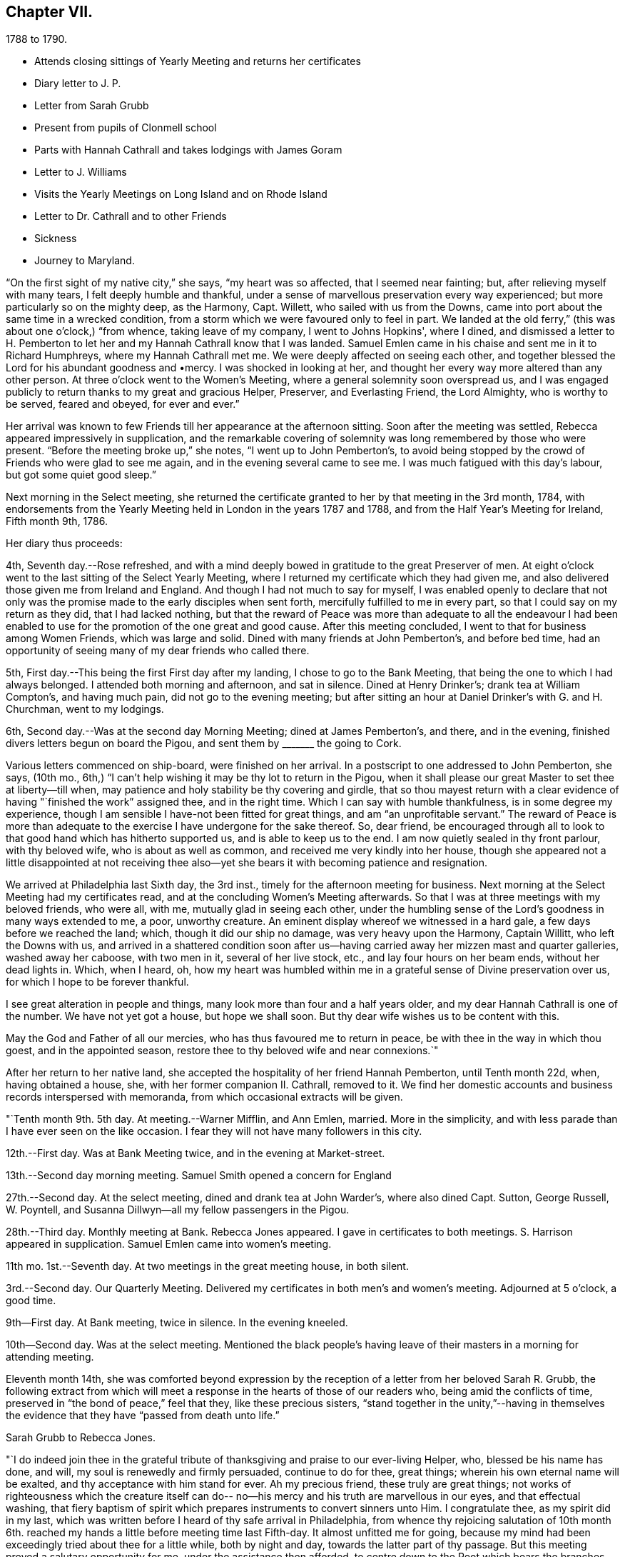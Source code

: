 == Chapter VII.

[.chapter-subtitle--blurb]
1788 to 1790.

[.chapter-synopsis]
* Attends closing sittings of Yearly Meeting and returns her certificates
* Diary letter to J. P.
* Letter from Sarah Grubb
* Present from pupils of Clonmell school
* Parts with Hannah Cathrall and takes lodgings with James Goram
* Letter to J. Williams
* Visits the Yearly Meetings on Long Island and on Rhode Island
* Letter to Dr. Cathrall and to other Friends
* Sickness
* Journey to Maryland.

"`On the first sight of my native city,`" she says, "`my heart was so affected,
that I seemed near fainting; but, after relieving myself with many tears,
I felt deeply humble and thankful,
under a sense of marvellous preservation every way experienced;
but more particularly so on the mighty deep, as the Harmony, Capt.
Willett, who sailed with us from the Downs,
came into port about the same time in a wrecked condition,
from a storm which we were favoured only to feel in part.
We landed at the old ferry,`" (this was about one o'clock,) "`from whence,
taking leave of my company, I went to Johns Hopkins', where I dined,
and dismissed a letter to H. Pemberton to let her and
my Hannah Cathrall know that I was landed.
Samuel Emlen came in his chaise and sent me in it to Richard Humphreys,
where my Hannah Cathrall met me.
We were deeply affected on seeing each other,
and together blessed the Lord for his abundant goodness and •mercy.
I was shocked in looking at her,
and thought her every way more altered than any other person.
At three o'clock went to the Women's Meeting,
where a general solemnity soon overspread us,
and I was engaged publicly to return thanks to my great and gracious Helper, Preserver,
and Everlasting Friend, the Lord Almighty, who is worthy to be served, feared and obeyed,
for ever and ever.`"

Her arrival was known to few Friends till her appearance at the afternoon sitting.
Soon after the meeting was settled, Rebecca appeared impressively in supplication,
and the remarkable covering of solemnity was long remembered by those who were present.
"`Before the meeting broke up,`" she notes, "`I went up to John Pemberton's,
to avoid being stopped by the crowd of Friends who were glad to see me again,
and in the evening several came to see me.
I was much fatigued with this day's labour, but got some quiet good sleep.`"

Next morning in the Select meeting,
she returned the certificate granted to her by that meeting in the 3rd month, 1784,
with endorsements from the Yearly Meeting held in London in the years 1787 and 1788,
and from the Half Year's Meeting for Ireland, Fifth month 9th, 1786.

Her diary thus proceeds:

4th, Seventh day.--Rose refreshed,
and with a mind deeply bowed in gratitude to the great Preserver of men.
At eight o'clock went to the last sitting of the Select Yearly Meeting,
where I returned my certificate which they had given me,
and also delivered those given me from Ireland and England.
And though I had not much to say for myself,
I was enabled openly to declare that not only was the
promise made to the early disciples when sent forth,
mercifully fulfilled to me in every part, so that I could say on my return as they did,
that I had lacked nothing,
but that the reward of Peace was more than adequate to all the endeavour I
had been enabled to use for the promotion of the one great and good cause.
After this meeting concluded, I went to that for business among Women Friends,
which was large and solid.
Dined with many friends at John Pemberton's, and before bed time,
had an opportunity of seeing many of my dear friends who called there.

5th, First day.--This being the first First day after my landing,
I chose to go to the Bank Meeting, that being the one to which I had always belonged.
I attended both morning and afternoon, and sat in silence.
Dined at Henry Drinker's; drank tea at William Compton's, and having much pain,
did not go to the evening meeting;
but after sitting an hour at Daniel Drinker's with G. and H. Churchman,
went to my lodgings.

6th, Second day.--Was at the second day Morning Meeting; dined at James Pemberton's,
and there, and in the evening, finished divers letters begun on board the Pigou,
and sent them by +++_______+++ the going to Cork.

Various letters commenced on ship-board, were finished on her arrival.
In a postscript to one addressed to John Pemberton, she says, (10th mo.,
6th,) "`I can't help wishing it may be thy lot to return in the Pigou,
when it shall please our great Master to set thee at liberty--till when,
may patience and holy stability be thy covering and girdle,
that so thou mayest return with a clear evidence
of having "`finished the work`" assigned thee,
and in the right time.
Which I can say with humble thankfulness, is in some degree my experience,
though I am sensible I have-not been fitted for great things,
and am "`an unprofitable servant.`"
The reward of Peace is more than adequate to the
exercise I have undergone for the sake thereof.
So, dear friend,
be encouraged through all to look to that good hand which has hitherto supported us,
and is able to keep us to the end.
I am now quietly sealed in thy front parlour, with thy beloved wife,
who is about as well as common, and received me very kindly into her house,
though she appeared not a little disappointed at not receiving thee
also--yet she bears it with becoming patience and resignation.

We arrived at Philadelphia last Sixth day, the 3rd inst.,
timely for the afternoon meeting for business.
Next morning at the Select Meeting had my certificates read,
and at the concluding Women's Meeting afterwards.
So that I was at three meetings with my beloved friends, who were all, with me,
mutually glad in seeing each other,
under the humbling sense of the Lord's goodness in many ways extended to me, a poor,
unworthy creature.
An eminent display whereof we witnessed in a hard gale,
a few days before we reached the land; which, though it did our ship no damage,
was very heavy upon the Harmony, Captain Willitt, who left the Downs with us,
and arrived in a shattered condition soon after us--having
carried away her mizzen mast and quarter galleries,
washed away her caboose, with two men in it, several of her live stock, etc.,
and lay four hours on her beam ends, without her dead lights in.
Which, when I heard, oh,
how my heart was humbled within me in a grateful sense of Divine preservation over us,
for which I hope to be forever thankful.

I see great alteration in people and things,
many look more than four and a half years older,
and my dear Hannah Cathrall is one of the number.
We have not yet got a house, but hope we shall soon.
But thy dear wife wishes us to be content with this.

May the God and Father of all our mercies, who has thus favoured me to return in peace,
be with thee in the way in which thou goest, and in the appointed season,
restore thee to thy beloved wife and near connexions.`"

After her return to her native land,
she accepted the hospitality of her friend Hannah Pemberton, until Tenth month 22d, when,
having obtained a house, she, with her former companion II. Cathrall, removed to it.
We find her domestic accounts and business records interspersed with memoranda,
from which occasional extracts will be given.

"`Tenth month 9th. 5th day.
At meeting.--Warner Mifflin, and Ann Emlen, married.
More in the simplicity, and with less parade than I have ever seen on the like occasion.
I fear they will not have many followers in this city.

12th.--First day.
Was at Bank Meeting twice, and in the evening at Market-street.

13th.--Second day morning meeting.
Samuel Smith opened a concern for England

27th.--Second day.
At the select meeting, dined and drank tea at John Warder's, where also dined Capt.
Sutton, George Russell, W. Poyntell,
and Susanna Dillwyn--all my fellow passengers in the Pigou.

28th.--Third day.
Monthly meeting at Bank.
Rebecca Jones appeared.
I gave in certificates to both meetings.
S+++.+++ Harrison appeared in supplication.
Samuel Emlen came into women's meeting.

11th mo.
1st.--Seventh day.
At two meetings in the great meeting house, in both silent.

3rd.--Second day.
Our Quarterly Meeting.
Delivered my certificates in both men's and women's meeting.
Adjourned at 5 o'clock, a good time.

9th--First day.
At Bank meeting, twice in silence.
In the evening kneeled.

10th--Second day.
Was at the select meeting.
Mentioned the black people's having leave of
their masters in a morning for attending meeting.

Eleventh month 14th,
she was comforted beyond expression by the reception of
a letter from her beloved Sarah R. Grubb,
the following extract from which will meet a response
in the hearts of those of our readers who,
being amid the conflicts of time, preserved in "`the bond of peace,`" feel that they,
like these precious sisters,
"`stand together in the unity,`"--having in themselves the
evidence that they have "`passed from death unto life.`"

[.embedded-content-document.letter]
--

[.letter-heading]
Sarah Grubb to Rebecca Jones.

"`I do indeed join thee in the grateful tribute of
thanksgiving and praise to our ever-living Helper,
who, blessed be his name has done, and will, my soul is renewedly and firmly persuaded,
continue to do for thee, great things; wherein his own eternal name will be exalted,
and thy acceptance with him stand for ever.
Ah my precious friend, these truly are great things;
not works of righteousness which the creature itself can do--
no--his mercy and his truth are marvellous in our eyes,
and that effectual washing,
that fiery baptism of spirit which prepares instruments to convert sinners unto Him.
I congratulate thee, as my spirit did in my last,
which was written before I heard of thy safe arrival in Philadelphia,
from whence thy rejoicing salutation of 10th month 6th.
reached my hands a little before meeting time last Fifth-day.
It almost unfitted me for going,
because my mind had been exceedingly tried about thee for a little while,
both by night and day, towards the latter part of thy passage.
But this meeting proved a salutary opportunity for me,
under the assistance then afforded, to centre down to the Root which bears the branches,
whose direction is as various as every point in the
compass;--and yet they have all the same origin,
where they meet together, and flourish through the efficacy of the one liberal source.
There is a prospect now, that the salutation of my heart will be wafted to thee,
and meet thy acceptance, in the renewings of that love which,
I humbly trust no vicissitudes or future dispensations will ever be suffered to diminish.

I value it as a gift from the hand which is full of blessings,
and wish to honour it as such.
The affectionate part in us fabricates a strong resemblance of gospel fellowship, but,
had we no stronger cement than it affords, we could not stand together in the unity,
through many of those storms and combats with which the Christian traveller meets,
from within and from without.

--

Our readers are supposed to be aware that the writer of the foregoing letter,
had removed to Ireland, and taken charge of Clonmell school.
The following inscription was worked with
beautiful neatness on a sampler by the scholars,
under her inspection,
and sent to America as a memento of their close friendship and gospel unity.
Rebecca Jones had it framed and hung in her chamber.
Rebecca Jones having spent about a week in Clonmell school,
the pupils had become much attached to her,
so that the offering was one of affection on their part,
and not merely as made to their teacher's friend.

[.centered.emphasized]
Clonmell-School
to Rebecca Jones of Philadelphia;
On her return from a long and arduous visit to the Churches of the
People called Quakers in Europe; sendeth greeting.
After a frequent and sympathetic conflict
with this her endeared friend,
and instructive companion;
SARAH R. GRUBB, rejoices in HOPE,
that by the POWER OF OMNIPOTENCE,
and in the Covenant Of Love And Life,
She is now restored to the bosom of the Church
in AMERICA,
and to the precious society of
her most beloved and constant friend,
in the Tribulation And Consolation of True Gospel,
Hannah Cathhall.
Eleventh Month, 1788.

Shortly after this, in an open conference between Rebecca Jones and Hannah Cathrall,
as regarded their future mode of living,
the latter announced the insufficiency of her
health for resuming the charge of the school.
etc. "`My mind,`" says Rebecca Jones, "`was much sunk in the prospect of our separation,
and my not being able to work for my living as I used to do,
nor having enough to bear me out without labour.
So we retired for the night with heavy hearts.`"
We may anticipate, by noting that Rebecca Jones took lodgings with James Goram, No. 3,
Watkins' Alley, on the 1st of the ensuing Fourth month,
Hannah Cathrall removing to the house of her brother.
Rebecca Jones, under that date,
notes her desire for preservation under the close trial of being thus separated.
I rested poorly, yet was quiet in spirit, believing that I had no hand in our separation,
and desiring patiently to wait the event.`"

Writing 11 mo.
18th. to Samuel Alexander of Needham,
having related the incidents of the voyage and
their preservation from damage in the storm,
in which the Harmony which "`could not have been
far distant,`" was shattered and almost wrecked,
she says,

[.embedded-content-document.letter]
--

"`For this extraordinary circumstance together with the innumerable, unmerited mercies,
in which I have been made a sharer, both in your country and my own,
my soul worships in the deepest prostration before the throne of boundless goodness;
adopts the humble inquiry, 'What shall I render unto thee, oh Lord, for all thy benefits?
and desires to walk in gratitude and humility all the days of my life.`"

--

After giving information on various points, she thus concludes:--

[.embedded-content-document.letter]
--

"`Thy kind epistle which reached me before I embarked,
I esteem as a fresh proof of thy brotherly remembrance,
and that thou art desirous of pursuing the one thing needful.
May thy labour be crowned with success,
and thy resignation to the despicable epithet of fool,
introduce thee worthily among those wise who are 'to shine as the
brightness of the firmament,' and as 'the stars for ever and ever.'
When I look towards the honest hearted living members in your land,
I rejoice in feeling the current of precious unity flow even from this,
and am still fervently engaged in spirit for the restoration of all the dispersed,
scattered, and captivated children through the various tribes in our Israel.
May the Most High hasten the day in which this great and good work will be effected,
to the praise of his own adorable Name and Power, and that without instrumental help.

It was a great thing to part with my beloved
friend and precious companion Christiana Hustler,
yet it was made more easy than we could have expected,--and so have other
hard things thro' the virtue of that love and life without the sensible
enjoyment of which there is nothing worth desiring to live for.
Farewell dear Samuel--"`hold fast that which
thou hast received--let no man take thy crown.`"

[.signed-section-closing]
I remain in christian sympathy thy assured friend,

[.signed-section-signature]
Rebecca Jones

--

In accordance with the noble determination of Saul of Tarsus
that he would "`make his ministry without charge,`" and "`with
his own hands minister to his wants,`"--our friend,
not finding it expedient to resume her school, commenced a shop,
which was kept in her parlor, (the articles being deposited in closets and drawers,
so as to be entirely out of sight.) She imported gloves, shawls, kerchiefs,
some articles of dry goods and trimmings, and various articles,
costly and of superior quality,
many of which could be obtained no where else in Philadelphia.
In the selection and importation,
she received the willing aid of her friends on both sides of the Atlantic;
and thus her business which was never allowed to
interfere with her religious duties and engagements,
was made to her the means of "`providing things honest in the sight of all men.`"

"`Twelfth month 27th. Sixth day.--Was at Philadelphia Monthly Meeting.
Job Scott and Daniel Aldrich had the chief service.
It was a good meeting.
At its close I had a short opportunity with Warner Mifflin,
and desired him to let patience have its perfect work.`"

[.embedded-content-document.letter]
--

[.letter-heading]
Rebecca Jones to Joseph Williams.

[.signed-section-context-open]
Philadelphia, 12th mo. 16th, 1788.

[.salutation]
Dear friend Joseph Williams,

Before this reaches thee, thou wilt have heard,
that through the tender mercies of the Most High, I am safely arrived in this,
my native city, which I was favoured to reach two days before our Yearly Meeting ended;
thereby having an opportunity of seeing my beloved
friends from different parts of the country.
They received me cordially,
and we were helped together to set up our "`Ebenezer`" with
thanksgiving and praise to our Almighty Helper and everlasting Friend.
My beloved companion, Hannah Cathrall, was almost overset on my approach to her.
I was favoured with a good passage on the whole; a very kind captain, and good company.
But what calls for the deepest thankfulness, is,
that even whilst we were much tossed with a tempest, about a week before we arrived,
my mind was preserved under the calming influences of soul-solacing peace,
under which I met my dear friends, and, through boundless mercy,
it has been the covering of my spirit by day and by night since.

And now, my care and desire is,
that I may be preserved from lavishing away the precious sheaf,
which has been vouchsafed me as a reward: a reward far beyond my deserts,
and more than adequate to my feeble endeavours in your land and in Great Britain.
Moreover,
my heart breathes after an increase of ability to "`walk humbly with my God,`" who
hath so marvellously condescended to my weak and low estate,
having been "`a very present help in every needful time,`" and
having accepted the dedication of my heart in my late services,
and who is now and forever worthy to receive the praise of His own works!
May the honest and disinterested labours of love, which have, of later time,
been bestowed by the Lord's messengers upon the different parts of his vineyard,
be productive of fruits, answerable to His gracious design!
May the living members of the church in your land increase in the holy increase of God!
May the careless and lukewarm professors be quickened and made alive in the daytime,
and repent and do their first works!
May the camp be cleansed from the accursed thing! that so
Israel may no more turn backward in the day of battle.
And mayest thou, dear Joseph, improve thy time and thy talent faithfully,
and with my poor soul, witness the answer of "`well done!`" at last.

I feel near sympathy with thee, whilst writing;
I know the humble diffidence of thy spirit; but be honest, be vigilant, I beseech thee;
then, the greater the cross, the weightier will thy crown be!
Salute, for me, dear E. Pike; I think of her as a mother in Israel,
worthy of double honour.
Let thy dear wife and children know I remember them with a heart replenished with love,
and fervent desire for their welfare in time and in eternity.

Do write to me soon,
and let me hear if the "`lilies grow and the pomegranates flourish "`in your nation.

I am entering into a larger field of sorrow and exercise in my own land, where,
though I find a faithful, upright-hearted number,
there are multitudes of a different description amongst the professors of truth,
some of whom, will assuredly be "`corrected by their own folly,
and be rep.roved by their own backslidings,`" sooner or later.

In reviewing the past, with Friends in your Island and Great Britain,
I feel the precious unity of the one everlasting covenant, in which I can in spirit,
though absent in body, salute, sympathize,
and rejoice with the true born children of our Heavenly Father, and say,
"`Fear not little flock, it is your Father's good pleasure to give you the Kingdom!`"
Amongst these thou my dear friend,
with thy faithful partner hast often been brought nearly into view,
feeling tenderly solicitous for your welfare in every way; and I trust,
though finally separated in this state of existence, we may, through boundless goodness,
meet at last where we can unite in the ceaseless song,
"`Great and marvellous are thy works, Lord God Almighty; just and true are thy ways,
thou King of Saints!`"   month, 1789, to their Friends in Philadelphia.
"`We rejoice,`" say they, "`in the extension of Divine favour vouchsafed to you,
our beloved sisters, in your annual assembly, and that our endeared friend Rebecca Jones,
with other gospel messengers who lately visited this land,
were conducted in the aboundings of peace, to their native country.
We are now favoured with the company of our beloved friends John Pemberton,
James Thornton, and George Dillwyn, with his valuable wife,
whose services and gospel labours have been truly acceptable to Friends and others,
where their lot has been cast.`"

[.signed-section-closing]
Thy assured, obliged, and affectionate friend,

[.signed-section-signature]
Rebecca Jones

--

"`1789. Fifth month 4th.--Was at our Quarterly Meeting,
where I mentioned an exercise for going to the
Yearly Meeting of Flushing and Rhode Island.
Friends gave leave for mentioning my concern to the Monthly Meeting.`"

On the 2nd of Sixth month, a certificate was granted by her Monthly Meeting,
signed by sixty-four Friends, in conformity with the prospect above noted.
Fifth month 20th, she writes:

"`About this time, I suppose Friends will be going towards the Yearly Meeting of London,
where, if I had the wings of a dove, I should be tempted to join the solemn assembly;
but as this is altogether impossible, in body, I am thankful in believing,
I shall in spirit be wafted there, to join the intercession with a faithful number,
to the Father of mercies, for His continued help, preservation,
and guidance in the weighty service of that meeting.`"

It is interesting in this connection,
to observe the reciprocation of feeling on the part of her transatlantic
sisters in the assembly to which her mind was thus turned,
as expressed in the Epistle addressed by the Women's Yearly Meeting of London, Sixth

Of this journey to New England,
neither her notes nor her numerous letters (two excepted) have been discovered.
Hence we can give the reader no connected details.
An endorsement upon her certificate signed on behalf of New England Yearly Meeting,
states that "`her Gospel labours, exemplary conduct and conversation,
have been much to our edification and comfort.`"
And a very full minute, of similar purport,
records her attendance at Sandwich Quarterly Meeting at Nantucket,
the 30th of Sixth and 1st of 7th months.
She had a meeting with a few Indians and Negroes on this Island, forty-five in number,
also one with six hundred young females,
and one with about four hundred young men and lads.
"`Our Friends,`" she says, "`were very industrious in spreading the notice,
and seemed well satisfied with them all.
I have great cause to be humbly thankful that I
gave up to the pointings of the great Master,
and that he was pleased for his own Name's sake, to vouchsafe a portion of best help.`"

This service appears for a long time to have been in anticipation,
as in a letter to Christiana Hustler, dated 5th of Tenth month, she says:
"`I have taken part of a house in a valuable family, where I am well contented,
but I do not expect to be allowed long to enjoy my pleasing retirement.
New England and Long Island rise full in my view.
Thou mayst recollect that I used to tell thee those parts were yet to be visited.
Well, I serve a gracious Master, who provided all things necessary in my late journey,
and I still trust in his providential care.`"

Third month, 1789.--Her young friend, Dr. Isaac Cathrall,
(to whose skill and remarkable assiduity and tender attention, she was,
some years subsequently, as will be seen, indebted, under Providence,
for her life,) being about to sail for the East Indies,
she addressed to him an affectionate epistle.
"`I wish to suggest by these few lines,`" she writes,
"`the warm and tender desire of my heart for thee, that, as thou hast hitherto been,
through the tender care of the Most High (which is the arm of
salvation) preserved from falling into temptation to gross evils;
and as thou art no stranger to the principle of Divine Grace,
thou mayst now stand upon thy guard,
and acquit thyself with such a degree of uprightness and conformity to thy profession,
to the sincere desire of thy well wishing friends,
and to thy own solid and better judgment, as that, on a serious retrospection,
thy own heart may not reproach thee as long as thou livest.
Be especially careful of thy company both on shipboard and on shore.
If thou beginnest right, it will be more easy for thee to keep so.
To find thou dost so will give me real satisfaction.
My heart loves thee, and my best wishes attend thee.
Mayst thou be favoured with a desire after retirement--(on first days
thou mayst find it in thy berth) and know that power near thee which
is greater than 'the noise of many waters,
yea than the mighty waves of the sea.'
Believe me when I say that if thou seekest the Lord he will be found of thee,
and will do more for thee than all things without him.`"

8th Mo. 25th.--She attended Quarterly Meeting at Haddonfield, and was largely engaged,
exhorting friends to beat their plowshares into swords,
and their pruning hooks into spears,
and to make war in righteousness:--thus seeking to arouse those who,
in the spirit of this world,
were taking their rest and laying up their treasure in sublunary things.
D+++.+++ Offley followed in supplication.

[.embedded-content-document.letter]
--

[.letter-heading]
Rebecca Jones to Joseph Williams.

[.signed-section-context-open]
Philadelphia, 10th mo. 21st, 1783.

[.salutation]
Beloved Joseph,

Yesterday about noon arrived our dear Mary Ridgway and Jane Watson,
after an easy passage without a storm, though longer than some others,
(I think ten weeks.) I had been, by a hurt received from a fall, and an epidemic cold,
confined for seventeen days mostly to my chamber,
and had that morning just made out to crawl to our meeting,
but on hearing of their arrival,
and John Pemberton (at whose house they quarter)
sending his carriage for my dear H. Cathrall and self,
we went to see them, and truly our joy and greeting were mutual.
They were calm, cheerful, and very well.
O, that they may be as kindly cared for, every way,
and helped along as I was in your land, is my desire.
I often think you have set us in America a good and noble example,
in your provision for such poor pilgrims,
and I do hope Friends here will not be deficient
towards these worthy handmaids of the Lord.
 
Thy last, dated 9th of Seventh month, hints the low, deserted state of thy mind,
like a pelican in the wilderness, and striving to wear thy sackcloth covered, etc.
Yet I felt, whilst reading thy bemoanings, my mind meet thee in thy tried steppings,
and hail thee as a fellow probationer, with affectionate breathings,
that our confidence may not be allowed to fail us in Him who hath said,
"`I will not fail thee nor forsake thee.`"
I do not marvel that thou and I are more deeply plunged than some others;
we are jealous of ourselves, and it is good to be so; and we are, I humbly hope,
jealous of that honour, which at times we desire may be advanced over all,
however we may be thereby abased and humbled.
Ah, dear Joseph,
there is plenty of company when the triumphant song of hosannah is uttered! but alas,
very few, who are willing to visit and abide at Calvary!
Flesh and blood does not like it, it wants a more pleasant way.
But let us keep near to him in whom we have believed,
and be willing to visit his precious seed, though it be in prison and to death;
for to those who herein are faithful, the promise is,
"`I will give thee a crown of life.`"

And still, Ireland is visited and revisited by the servants!
May the labour bestowed be productive of some profitable increase.
I am glad my dear friend Samuel Smith is thy guest; I hope he will experience,
as I did under thy roof, that the Son of Peace dwells there;
thou mayest interrogate him as thou pleasest respecting me and my present situation.
I note thy sundry intelligence,
and am obliged by thy continuing willing to give me a
hint of matters and things interesting amongst you.

Our dear friends who have lately visited your land are, I believe, all well,
except W. Matthews, who seems in declining health.
Samuel Emlen moving about as usual,
and sometimes grumbling at himself for coming home so soon.

--

In the 12th month of this year she was severely ill.
During her confinement the precious reward of true peace was mercifully continued to her,
and her mind was stayed upon her never failing Friend,
with desires for increased purification and fitness for the exchange
of the "`earthly house`" for the building "`not made with hands,
eternal in the heavens.

To Christiana Hustler she writes:

[.embedded-content-document.]
--

[.signed-section-context-open]
3rd mo. 10th, 1790.

"`We have had the company of the female Hibernians`" (Mary Ridgway
and Jane Watson)  "`in this city since their arrival (except a small
excursion for a few days to Burlington).
They labour faithfully and zealously for our good, in public, and privately.
They have finished an arduous and acceptable visit to the families of
the middle Monthly Meeting (about three hundred) and are nearly thro'
a like visit to Pine street Monthly Meeting.
This they expect to complete by the general
spring meeting (the last 1st day in this Month).
Their services among us, (particularly in our large first day evening meetings,
composed often of more than two thousand people) are very acceptable.

Dear Mary Ridgeway is a great example as well as a great minister,
and her faithful armour bearer Jane Watson keeps her close company.
May this renewed visitation be blessed to us!
May we rightly prize it and improve under it! else there is room to fear,
that it will be an addition to that weight of condemnation
which too many of the professors of Truth are already under.
These dear women have been divers times at my habitation,
and appear pleased with my visits to them,
which are as frequent as my health and engagements will allow,
they being near half a mile from my house.
Mary Ridgeway wishes to have me with them at least every first day.

I was last Second day in our Morning Meeting,
so dipped into sympathy with our two brethren now in England,
especially our dear George Dillwyn, that I told friends how I felt,
and that I did believe the language of their spirits was unto us, as formerly uttered,
"`Brethren pray for us, that the word of the Lord may have free course, and be glorified,
even as it is with you.`"
It had a baptizing effect on the meeting, and several, after it broke up,
said they had also been in like manner in company with those two friends.

John Pemberton is now with Samuel Emlen and others waiting on
Congress on behalf of the oppressed Africans.`"

--

In a letter to Mary, wife of Joseph Gurney Bevan, dated 4th month 15th,
after referring to her frequent indisposition during the late winter,
which frequently confined her for weeks at a time, she says,

[.embedded-content-document.letter]
--

"`I am often with you in spirit,
and strong in desire that you may encourage each other to do all the good you can,
while your faculties are continued bright and lively.
I feel mine on the decay,
and am secretly comforted in believing that I was divinely helped to discharge,
in the right time, the very heavy debt to your land, under which I had long waded.
To the Lord alone be the praise!
His time, dear M., is the only right time.
I frequently see thy cousin Samuel Powell Griffitts.
He is in good repute here, both as a physician and as a member of our society.`"

--

A visit which she paid to Maryland, of which no particulars are preserved,
is believed to have been performed in the Spring or early in the summer of this year.
The summer was chiefly filled up in attending meetings near Philadelphia,
as she found herself drawn forth,
different friends alternately taking her in their carriages.
At one of these meetings, on the 30th of 0th month,
she was largely engaged in enforcing the duty of
frequently reading the holy Scriptures in families,
and also of supplying poor friends with them.
This concern, she was, on suitable occasions,
engaged to impress upon her fellow probationers.
And surely those who believe in the Divine origin of the sacred volume,
and that its contents are given by "`the only wise God,`" for our instruction,
should be careful not to be deterred by indolence, by the cares of life,
or by any subtle presentation of the Tempter,
from a diligent and frequent perusal thereof.

[.embedded-content-document.letter]
--

[.letter-heading]
Rebecca Jones to Esther Tuke.

[.signed-section-context-open]
Philadelphia., 10th month 30th, 1790.

My soul bows in deep abasement,
in consideration of the little fruit as yet brought forth in my vineyard,
in return to that gracious Being, who, to magnify his own praise,
hath done marvellously for me, a poor, unworthy creature.
My bodily health is confirmed; he hath made ample provision for this tabernacle; yea,
he hath condescended to make up every deficiency for his mercies' sake!
What then shall, or can I render.
Nothing have I of my own!
AH is of and from his own inexhaustible source,
who hath determined that "`no flesh shall glory in his presence.`"

Thou hast, doubtless, heard that I have shaken my hands from the gain of school-keeping;
though, by the way, I may tell thee, my present gain is not so delicious,
nor do I feel so every way complete, as when my uncontrolled sway was love,
among my numerous tribe of varied dispositions, circumstances, and ages.
But as I cannot be ground over again,
nor renew my youthful sight and other requisites for the service,
I endeavour after contentment in my present situation,
and hope that I shall wind up my accounts as to worldly matters,
without even the shadow of bankruptcy.
If my more solemn and important account prove as fairly stated and as fully clear,
then shall I, in an advancing awful hour, have nothing to do but to die.
Oh, may this, my dear friend, be our joyous condition at last,
(whatever shall attend us in time,) is the breathing cry of my whole heart!
On this ground, I feel thy spirit meets me.
I rejoice in thy company, even now, 3000 miles distant.
Hail, fellow traveller, then!
We are near the journey's end;
and we have nothing to rely upon but boundless mercy and unfailing goodness,
of which we have often been made joint partakers,
and which will never be withheld from us,
if we patiently continue under the holy harness,
and cleave steadfastly to the law and to the testimony.

I am glad thou wast enabled to attend your late Yearly Meeting.
I thought I felt thee and our dear Christiana Hustler, there,
united like old standard bearers; for, I may tell thee, that however desirous I might be,
at many other times, to keep mind and body together,
I am not able to do it at the time of your general assembly.
My spirit wings its flight--I see you collectively in
Devonshire House--I run to Plough Court,
Bartholomew Close, Duke street, Lamb's Conduit street, and other places,--and salute,
first one, and then another, of those whom I dearly love.
I am refreshed with these ideal excursions,
and have a sentiment of my own about such visits, which is strengthened by thy saying,
that I was "`much in thy remembrance.`"
Thy account of that meeting is very descriptive of our late annual solemnity, where,
to our comfort, we had dear Mary Ridgway and Jane Watson.
These brave soldiers are greatly beloved and honoured,
both by the Master and by their fellow servants.
Soon after the meeting, they went, with dear J. Pemberton, Samuel Emlen, etc.,
into Maryland.

I am pleased to find that you are likely to have
a more convenient house for the Yearly Meeting,
and that thou lovest my faithful brother, S. Smith.
I hope he will visit both my nest at York and at Underclifle,
else I shall call him to account.
I shall not be sorry to hear that he is obliged to visit the sprouting seed in Scotland.
Tell him so with my love.

Dear George and Sarah Dillwyn, and Robert and Sarah Grubb, wrote to me from Amsterdam,
to my comfort.
Surely their sheaves will be very large, for they do not "`sow sparingly.`"

--
